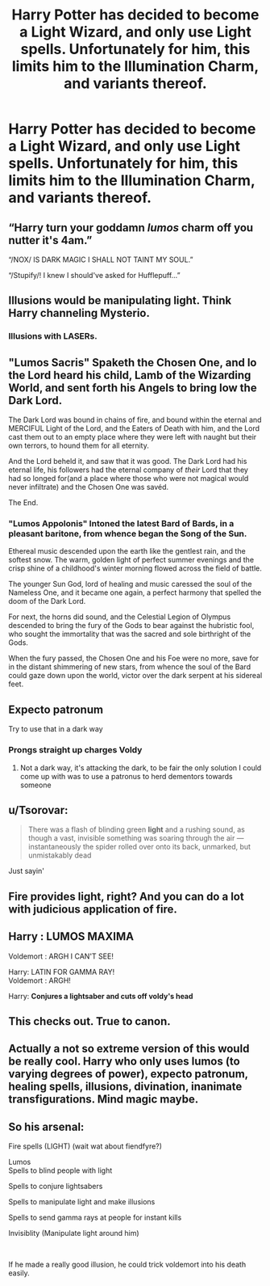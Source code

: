 #+TITLE: Harry Potter has decided to become a Light Wizard, and only use Light spells. Unfortunately for him, this limits him to the Illumination Charm, and variants thereof.

* Harry Potter has decided to become a Light Wizard, and only use Light spells. Unfortunately for him, this limits him to the Illumination Charm, and variants thereof.
:PROPERTIES:
:Author: Raesong
:Score: 35
:DateUnix: 1592273313.0
:DateShort: 2020-Jun-16
:FlairText: Prompt
:END:

** “Harry turn your goddamn /lumos/ charm off you nutter it's 4am.”

“/NOX/ IS DARK MAGIC I SHALL NOT TAINT MY SOUL.”

“/Stupify/! I knew I should've asked for Hufflepuff...”
:PROPERTIES:
:Author: dancortens
:Score: 45
:DateUnix: 1592277389.0
:DateShort: 2020-Jun-16
:END:


** Illusions would be manipulating light. Think Harry channeling Mysterio.
:PROPERTIES:
:Author: streakermaximus
:Score: 21
:DateUnix: 1592285472.0
:DateShort: 2020-Jun-16
:END:

*** Illusions with LASERs.
:PROPERTIES:
:Author: XenoZohar
:Score: 8
:DateUnix: 1592294644.0
:DateShort: 2020-Jun-16
:END:


** "Lumos Sacris" Spaketh the Chosen One, and lo the Lord heard his child, Lamb of the Wizarding World, and sent forth his Angels to bring low the Dark Lord.

The Dark Lord was bound in chains of fire, and bound within the eternal and MERCIFUL Light of the Lord, and the Eaters of Death with him, and the Lord cast them out to an empty place where they were left with naught but their own terrors, to hound them for all eternity.

And the Lord beheld it, and saw that it was good. The Dark Lord had his eternal life, his followers had the eternal company of /their/ Lord that they had so longed for(and a place where those who were not magical would never infiltrate) and the Chosen One was savéd.

The End.
:PROPERTIES:
:Author: Myradmir
:Score: 5
:DateUnix: 1592326896.0
:DateShort: 2020-Jun-16
:END:

*** "Lumos Appolonis" Intoned the latest Bard of Bards, in a pleasant baritone, from whence began the Song of the Sun.

Ethereal music descended upon the earth like the gentlest rain, and the softest snow. The warm, golden light of perfect summer evenings and the crisp shine of a childhood's winter morning flowed across the field of battle.

The younger Sun God, lord of healing and music caressed the soul of the Nameless One, and it became one again, a perfect harmony that spelled the doom of the Dark Lord.

For next, the horns did sound, and the Celestial Legion of Olympus descended to bring the fury of the Gods to bear against the hubristic fool, who sought the immortality that was the sacred and sole birthright of the Gods.

When the fury passed, the Chosen One and his Foe were no more, save for in the distant shimmering of new stars, from whence the soul of the Bard could gaze down upon the world, victor over the dark serpent at his sidereal feet.
:PROPERTIES:
:Author: Myradmir
:Score: 2
:DateUnix: 1592329472.0
:DateShort: 2020-Jun-16
:END:


** Expecto patronum

Try to use that in a dark way
:PROPERTIES:
:Author: Erkkifloof
:Score: 10
:DateUnix: 1592289047.0
:DateShort: 2020-Jun-16
:END:

*** Prongs straight up charges Voldy
:PROPERTIES:
:Author: smlt_101
:Score: 1
:DateUnix: 1592322061.0
:DateShort: 2020-Jun-16
:END:

**** Not a dark way, it's attacking the dark, to be fair the only solution I could come up with was to use a patronus to herd dementors towards someone
:PROPERTIES:
:Author: Erkkifloof
:Score: 1
:DateUnix: 1592322116.0
:DateShort: 2020-Jun-16
:END:


** u/Tsorovar:
#+begin_quote
  There was a flash of blinding green *light* and a rushing sound, as though a vast, invisible something was soaring through the air --- instantaneously the spider rolled over onto its back, unmarked, but unmistakably dead
#+end_quote

Just sayin'
:PROPERTIES:
:Author: Tsorovar
:Score: 5
:DateUnix: 1592352083.0
:DateShort: 2020-Jun-17
:END:


** Fire provides light, right? And you can do a lot with judicious application of fire.
:PROPERTIES:
:Score: 6
:DateUnix: 1592290837.0
:DateShort: 2020-Jun-16
:END:


** Harry : LUMOS MAXIMA

Voldemort : ARGH I CAN'T SEE!

Harry: LATIN FOR GAMMA RAY!\\
Voldemort : ARGH!

Harry: *Conjures a lightsaber and cuts off voldy's head*
:PROPERTIES:
:Author: -Umbrella
:Score: 6
:DateUnix: 1592312004.0
:DateShort: 2020-Jun-16
:END:


** This checks out. True to canon.
:PROPERTIES:
:Score: 2
:DateUnix: 1592290783.0
:DateShort: 2020-Jun-16
:END:


** Actually a not so extreme version of this would be really cool. Harry who only uses lumos (to varying degrees of power), expecto patronum, healing spells, illusions, divination, inanimate transfigurations. Mind magic maybe.
:PROPERTIES:
:Author: MachaiArcanum
:Score: 1
:DateUnix: 1592295821.0
:DateShort: 2020-Jun-16
:END:


** So his arsenal:

Fire spells (LIGHT) (wait wat about fiendfyre?)

Lumos\\
Spells to blind people with light

Spells to conjure lightsabers

Spells to manipulate light and make illusions

Spells to send gamma rays at people for instant kills

Invisiblity (Manipulate light around him)

​

If he made a really good illusion, he could trick voldemort into his death easily.
:PROPERTIES:
:Author: -Umbrella
:Score: 1
:DateUnix: 1592312229.0
:DateShort: 2020-Jun-16
:END:
